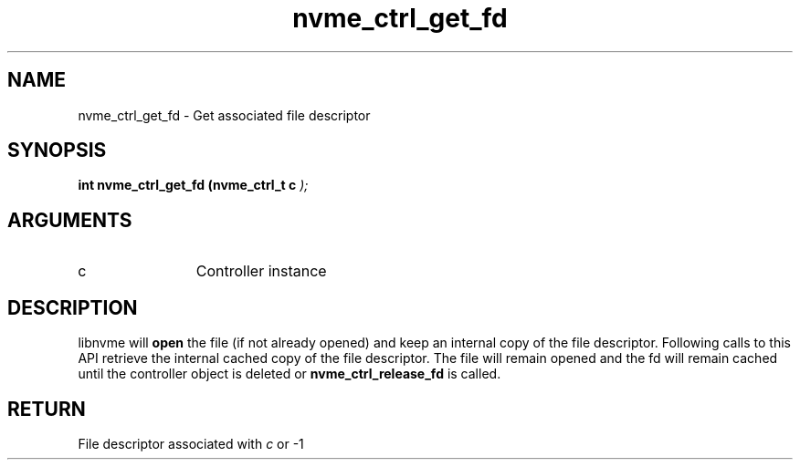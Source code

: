 .TH "nvme_ctrl_get_fd" 9 "nvme_ctrl_get_fd" "September 2023" "libnvme API manual" LINUX
.SH NAME
nvme_ctrl_get_fd \- Get associated file descriptor
.SH SYNOPSIS
.B "int" nvme_ctrl_get_fd
.BI "(nvme_ctrl_t c "  ");"
.SH ARGUMENTS
.IP "c" 12
Controller instance
.SH "DESCRIPTION"
libnvme will \fBopen\fP the file (if not already opened) and keep
an internal copy of the file descriptor. Following calls to
this API retrieve the internal cached copy of the file
descriptor. The file will remain opened and the fd will
remain cached until the controller object is deleted or
\fBnvme_ctrl_release_fd\fP is called.
.SH "RETURN"
File descriptor associated with \fIc\fP or -1
